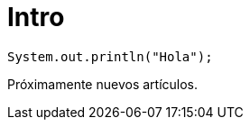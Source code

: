 = Intro
:hp-image: /covers/cover.png
:published_at: 2017-10-27
:hp-tags: CyberExilium, Blog, programacion,
:hp-alt-title: Intro

 System.out.println("Hola");
 
Próximamente nuevos artículos.